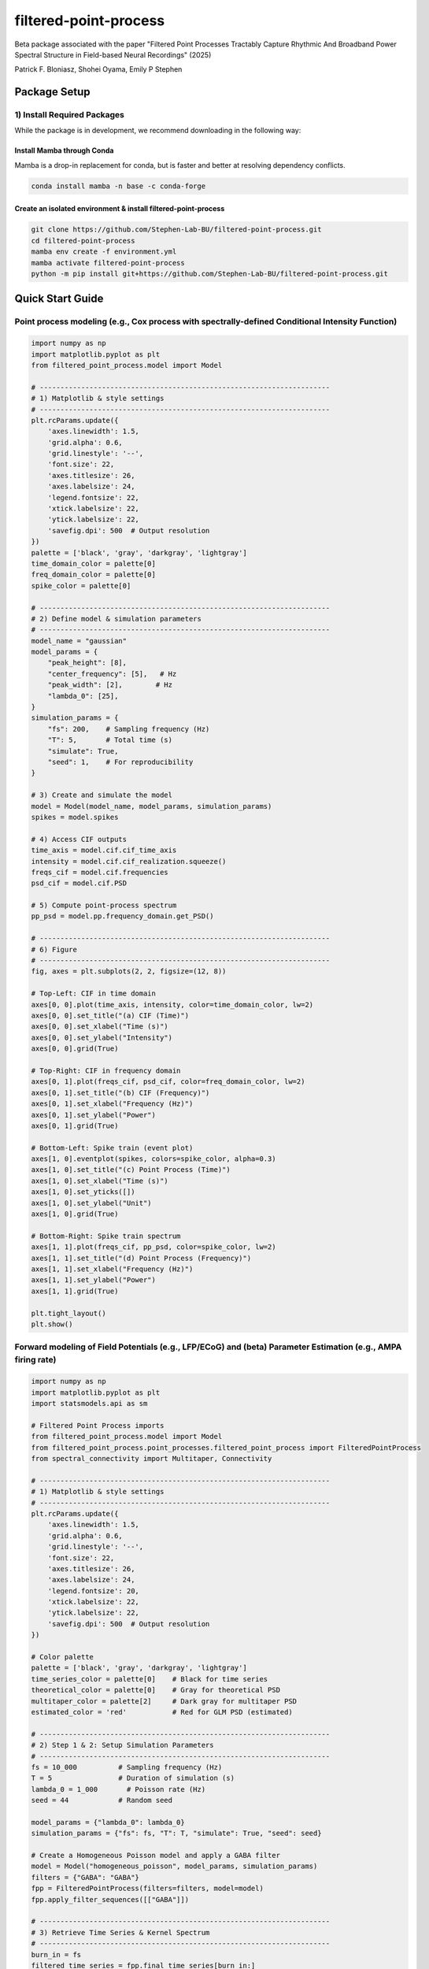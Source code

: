 =========================
filtered-point-process
=========================

|ProjectStatus| |VersionDev| |BuildStatus| |License| |Publication|

.. |ProjectStatus| image:: http://www.repostatus.org/badges/latest/active.svg
   :target: https://www.repostatus.org/#active
   :alt: project status

.. |VersionDev| image:: https://img.shields.io/badge/version-in%20development-lightgrey
   :alt: version in development

.. |BuildStatus| image:: https://github.com/fooof-tools/fooof/actions/workflows/build.yml/badge.svg
   :target: https://github.com/fooof-tools/fooof/actions/workflows/build.yml
   :alt: build status

.. |License| image:: https://img.shields.io/badge/License-BSD%203--Clause-blue.svg
   :target: https://opensource.org/licenses/BSD-3-Clause
   :alt: license

.. |Publication| image:: https://img.shields.io/badge/paper-bioRxiv-green.svg
   :target: https://doi.org/10.1101/2024.10.01.616132
   :alt: publication

Beta package associated with the paper 
"Filtered Point Processes Tractably Capture Rhythmic And Broadband Power Spectral Structure 
in Field-based Neural Recordings" (2025)

Patrick F. Bloniasz, Shohei Oyama, Emily P Stephen

Package Setup
=============

1) Install Required Packages
----------------------------
While the package is in development, we recommend downloading in the following way:

Install Mamba through Conda
^^^^^^^^^^^^^^^^^^^^^^^^^^^^

Mamba is a drop-in replacement for conda, but is faster and better at resolving dependency conflicts.

.. code-block:: bash

   conda install mamba -n base -c conda-forge

Create an isolated environment & install filtered-point-process
^^^^^^^^^^^^^^^^^^^^^^^^^^^^^^^^^^^^^^^^^^^^^^^^^^^^^^^^^^^^^^^^

.. code-block:: bash

   git clone https://github.com/Stephen-Lab-BU/filtered-point-process.git
   cd filtered-point-process
   mamba env create -f environment.yml
   mamba activate filtered-point-process
   python -m pip install git+https://github.com/Stephen-Lab-BU/filtered-point-process.git

Quick Start Guide
=================

Point process modeling (e.g., Cox process with spectrally-defined Conditional Intensity Function)
----------------

.. figure:: static/forward_model_example.png
   :alt: Forward Modeling Example
   :width: 80%


.. code-block:: python

   import numpy as np
   import matplotlib.pyplot as plt
   from filtered_point_process.model import Model
   
   # ----------------------------------------------------------------------
   # 1) Matplotlib & style settings
   # ----------------------------------------------------------------------
   plt.rcParams.update({
       'axes.linewidth': 1.5,
       'grid.alpha': 0.6,
       'grid.linestyle': '--',
       'font.size': 22,
       'axes.titlesize': 26,
       'axes.labelsize': 24,
       'legend.fontsize': 22,
       'xtick.labelsize': 22,
       'ytick.labelsize': 22,
       'savefig.dpi': 500  # Output resolution
   })
   palette = ['black', 'gray', 'darkgray', 'lightgray']
   time_domain_color = palette[0]
   freq_domain_color = palette[0]
   spike_color = palette[0]
   
   # ----------------------------------------------------------------------
   # 2) Define model & simulation parameters
   # ----------------------------------------------------------------------
   model_name = "gaussian"
   model_params = {
       "peak_height": [8],
       "center_frequency": [5],   # Hz
       "peak_width": [2],        # Hz
       "lambda_0": [25],
   }
   simulation_params = {
       "fs": 200,    # Sampling frequency (Hz)
       "T": 5,       # Total time (s)
       "simulate": True,
       "seed": 1,    # For reproducibility
   }
   
   # 3) Create and simulate the model
   model = Model(model_name, model_params, simulation_params)
   spikes = model.spikes
   
   # 4) Access CIF outputs
   time_axis = model.cif.cif_time_axis
   intensity = model.cif.cif_realization.squeeze()
   freqs_cif = model.cif.frequencies
   psd_cif = model.cif.PSD
   
   # 5) Compute point-process spectrum 
   pp_psd = model.pp.frequency_domain.get_PSD()
   
   # ----------------------------------------------------------------------
   # 6) Figure
   # ----------------------------------------------------------------------
   fig, axes = plt.subplots(2, 2, figsize=(12, 8))
   
   # Top-Left: CIF in time domain
   axes[0, 0].plot(time_axis, intensity, color=time_domain_color, lw=2)
   axes[0, 0].set_title("(a) CIF (Time)")
   axes[0, 0].set_xlabel("Time (s)")
   axes[0, 0].set_ylabel("Intensity")
   axes[0, 0].grid(True)
   
   # Top-Right: CIF in frequency domain
   axes[0, 1].plot(freqs_cif, psd_cif, color=freq_domain_color, lw=2)
   axes[0, 1].set_title("(b) CIF (Frequency)")
   axes[0, 1].set_xlabel("Frequency (Hz)")
   axes[0, 1].set_ylabel("Power")
   axes[0, 1].grid(True)
   
   # Bottom-Left: Spike train (event plot)
   axes[1, 0].eventplot(spikes, colors=spike_color, alpha=0.3)
   axes[1, 0].set_title("(c) Point Process (Time)")
   axes[1, 0].set_xlabel("Time (s)")
   axes[1, 0].set_yticks([])
   axes[1, 0].set_ylabel("Unit")
   axes[1, 0].grid(True)
   
   # Bottom-Right: Spike train spectrum 
   axes[1, 1].plot(freqs_cif, pp_psd, color=spike_color, lw=2)
   axes[1, 1].set_title("(d) Point Process (Frequency)")
   axes[1, 1].set_xlabel("Frequency (Hz)")
   axes[1, 1].set_ylabel("Power")
   axes[1, 1].grid(True)
   
   plt.tight_layout()
   plt.show()



Forward modeling of Field Potentials (e.g., LFP/ECoG) and (beta) Parameter Estimation (e.g., AMPA firing rate)
----------------


.. figure:: static/estimation_example.png
   :alt: Forward Modeling Example
   :width: 80%

.. code-block:: python

   import numpy as np
   import matplotlib.pyplot as plt
   import statsmodels.api as sm
   
   # Filtered Point Process imports
   from filtered_point_process.model import Model
   from filtered_point_process.point_processes.filtered_point_process import FilteredPointProcess
   from spectral_connectivity import Multitaper, Connectivity
   
   # ----------------------------------------------------------------------
   # 1) Matplotlib & style settings
   # ----------------------------------------------------------------------
   plt.rcParams.update({
       'axes.linewidth': 1.5,
       'grid.alpha': 0.6,
       'grid.linestyle': '--',
       'font.size': 22,
       'axes.titlesize': 26,
       'axes.labelsize': 24,
       'legend.fontsize': 20,
       'xtick.labelsize': 22,
       'ytick.labelsize': 22,
       'savefig.dpi': 500  # Output resolution
   })
   
   # Color palette
   palette = ['black', 'gray', 'darkgray', 'lightgray']
   time_series_color = palette[0]    # Black for time series
   theoretical_color = palette[0]    # Gray for theoretical PSD
   multitaper_color = palette[2]     # Dark gray for multitaper PSD
   estimated_color = 'red'           # Red for GLM PSD (estimated)
   
   # ----------------------------------------------------------------------
   # 2) Step 1 & 2: Setup Simulation Parameters
   # ----------------------------------------------------------------------
   fs = 10_000          # Sampling frequency (Hz)
   T = 5                # Duration of simulation (s)
   lambda_0 = 1_000       # Poisson rate (Hz)
   seed = 44            # Random seed
   
   model_params = {"lambda_0": lambda_0}
   simulation_params = {"fs": fs, "T": T, "simulate": True, "seed": seed}
   
   # Create a Homogeneous Poisson model and apply a GABA filter
   model = Model("homogeneous_poisson", model_params, simulation_params)
   filters = {"GABA": "GABA"}
   fpp = FilteredPointProcess(filters=filters, model=model)
   fpp.apply_filter_sequences([["GABA"]])
   
   # ----------------------------------------------------------------------
   # 3) Retrieve Time Series & Kernel Spectrum
   # ----------------------------------------------------------------------
   burn_in = fs
   filtered_time_series = fpp.final_time_series[burn_in:]
   time_axis = np.linspace(0, T, len(fpp.final_time_series))[burn_in:]
   
   gaba_filter = fpp.filter_instances["GABA"]
   full_kernel_spectrum = gaba_filter.kernel_spectrum
   theoretical_frequencies = model.frequencies
   theoretical_psd = full_kernel_spectrum * lambda_0
   
   # ----------------------------------------------------------------------
   # 4) Multitaper PSD Estimation
   # ----------------------------------------------------------------------
   n_tapers = 7
   multitaper = Multitaper(
       filtered_time_series,
       sampling_frequency=fs,
       n_tapers=n_tapers,
       start_time=time_axis[0],
   )
   connectivity = Connectivity.from_multitaper(multitaper)
   
   multitaper_psd = connectivity.power().squeeze()
   multitaper_frequencies = connectivity.frequencies
   
   # ----------------------------------------------------------------------
   # 5) Restrict to Positive Frequency Range & Interpolate Theoretical PSD
   # ----------------------------------------------------------------------
   freq_min, freq_max = 1, 300
   valid_theory_idx = np.where(
       (theoretical_frequencies >= freq_min) & (theoretical_frequencies <= freq_max)
   )
   freqs_pos = theoretical_frequencies[valid_theory_idx]
   S_psp_pos = full_kernel_spectrum[valid_theory_idx]
   
   valid_mtap_idx = np.where(
       (multitaper_frequencies >= freq_min) & (multitaper_frequencies <= freq_max)
   )
   multitaper_frequencies_filtered = multitaper_frequencies[valid_mtap_idx]
   multitaper_psd_filtered = multitaper_psd[valid_mtap_idx]
   
   # Interpolate theoretical PSD to match multitaper freq axis
   S_psp_interpolated = np.interp(
       multitaper_frequencies_filtered, freqs_pos, S_psp_pos
   )
   
   # ----------------------------------------------------------------------
   # 6) Fit Gamma GLM (Identity Link)
   # ----------------------------------------------------------------------
   X = S_psp_interpolated.reshape(-1, 1)  # Theoretical PSD as predictor
   y = multitaper_psd_filtered            # Multitaper PSD as response
   
   glm_model = sm.GLM(y, X, family=sm.families.Gamma(link=sm.families.links.identity()))
   glm_results = glm_model.fit()
   
   lambda_0_estimated = glm_results.params[0]
   phi = glm_results.scale
   k = 1 / phi
   
   # ----------------------------------------------------------------------
   # 7) Print Results
   # ----------------------------------------------------------------------
   print(f"Theoretical Rate (lambda_0): {lambda_0}")
   print(f"Estimated Rate (lambda_0):   {lambda_0_estimated:.3f}")
   print(f"Gamma Dispersion (phi):      {phi:.3f}")
   print(f"Gamma Shape (k):             {k:.3f}")
   print(f"Gamma Scale:                 {phi * lambda_0_estimated / k:.3f}")
   
   # Predicted Spectrum from GLM
   glm_predicted_psd = S_psp_interpolated * lambda_0_estimated
   
   # ----------------------------------------------------------------------
   # 8) Figure
   # ----------------------------------------------------------------------
   fig, axes = plt.subplots(1, 2, figsize=(15, 5))
   
   # (a) Filtered Time Series (Burn-in Removed)
   axes[0].plot(time_axis, filtered_time_series, color=time_series_color, lw=2)
   axes[0].set_title("(a) Filtered Time Series")
   axes[0].set_xlabel("Time (s)")
   axes[0].set_ylabel("Amplitude")
   axes[0].grid(True)
   
   # (b) PSD Comparison
   axes[1].loglog(
       multitaper_frequencies_filtered,
       multitaper_psd_filtered,
       label="Multitaper PSD",
       linewidth=2,
       linestyle="--",
       color=multitaper_color
   )
   axes[1].loglog(
       freqs_pos,
       S_psp_pos * lambda_0,
       label="Theoretical PSD (True λ₀)",
       linewidth=2,
       color=theoretical_color
   )
   axes[1].loglog(
       multitaper_frequencies_filtered,
       glm_predicted_psd,
       label="GLM PSD (Est. λ₀)",
       linestyle="-.",
       linewidth=3,
       color=estimated_color
   )
   axes[1].set_title("(b) PSD Comparison")
   axes[1].set_xlabel("Frequency (Hz)")
   axes[1].set_ylabel("Power")
   axes[1].grid(True)
   
   # Show True vs. Estimated λ₀ on the plot
   axes[1].text(
       0.65, 0.75,
       f"True λ₀ = {lambda_0}\nEst. λ₀ = {lambda_0_estimated:.1f}",
       transform=axes[1].transAxes,
       fontsize=18,
       bbox=dict(boxstyle="round,pad=0.3", fc="lightgray", ec="none", alpha=0.7)
   )
   
   axes[1].legend(loc="best")
   plt.tight_layout()
   plt.show()



